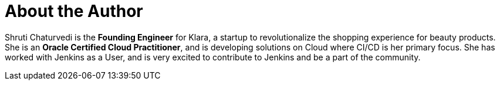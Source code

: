 = About the Author
:page-author_name: Shruti Chaturvedi
:page-twitter: shruti_tech
:page-github: ShrutiC-git
:page-authoravatar: ../../images/images/avatars/ShrutiC-git.png

Shruti Chaturvedi is the *Founding Engineer* for Klara, a startup to revolutionalize the shopping experience for beauty products.  She is an *Oracle Certified Cloud Practitioner*, and is developing solutions on Cloud where CI/CD is her primary focus. She has worked with Jenkins as a User, and is very excited to contribute to Jenkins and be a part of the community.
